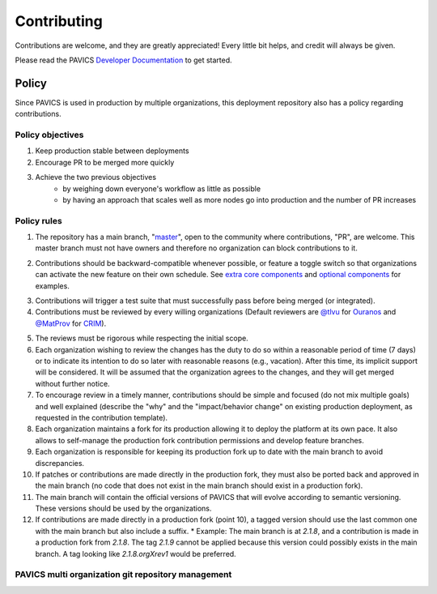 Contributing
============

Contributions are welcome, and they are greatly appreciated! Every little bit helps, and credit will always be given.

Please read the PAVICS `Developer Documentation`_ to get started.

.. _Developer Documentation: https://birdhouse-deploy.readthedocs.io/en/latest/

Policy
------
Since PAVICS is used in production by multiple organizations, this deployment repository also has a policy regarding contributions.

Policy objectives
~~~~~~~~~~~~~~~~~~~~~

1. Keep production stable between deployments
2. Encourage PR to be merged more quickly
3. Achieve the two previous objectives
    * by weighing down everyone's workflow as little as possible
    * by having an approach that scales well as more nodes go into production and the number of PR increases

Policy rules
~~~~~~~~~~~~~~~~~~~~~

1. The repository has a main branch, "`master`_", open to the community where contributions, "PR", are welcome. This master branch must not have owners and therefore no organization can block contributions to it.

.. _master: https://github.com/bird-house/birdhouse-deploy

2. Contributions should be backward-compatible whenever possible, or feature a toggle switch so that organizations can activate the new feature on their own schedule. See `extra core components`_ and `optional components`_ for examples.

.. _extra core components: https://github.com/bird-house/birdhouse-deploy/blob/master/birdhouse/components/README.rst
.. _optional components: https://github.com/bird-house/birdhouse-deploy/blob/master/birdhouse/optional-components/README.rst

3. Contributions will trigger a test suite that must successfully pass before being merged (or integrated).
4. Contributions must be reviewed by every willing organizations (Default reviewers are `@tlvu`_ for `Ouranos`_ and `@MatProv`_ for `CRIM`_).

.. _@tlvu: https://github.com/tlvu
.. _Ouranos: https://github.com/Ouranosinc
.. _@MatProv: https://github.com/MatProv
.. _CRIM: https://github.com/crim-ca

5. The reviews must be rigorous while respecting the initial scope.
6. Each organization wishing to review the changes has the duty to do so within a reasonable period of time (7 days) or to indicate its intention to do so later with reasonable reasons (e.g., vacation). After this time, its implicit support will be considered. It will be assumed that the organization agrees to the changes, and they will get merged without further notice.
7. To encourage review in a timely manner, contributions should be simple and focused (do not mix multiple goals) and well explained (describe the "why" and the "impact/behavior change" on existing production deployment, as requested in the contribution template).
8. Each organization maintains a fork for its production allowing it to deploy the platform at its own pace. It also allows to self-manage the production fork contribution permissions and develop feature branches.
9. Each organization is responsible for keeping its production fork up to date with the main branch to avoid discrepancies.
10. If patches or contributions are made directly in the production fork, they must also be ported back and approved in the main branch (no code that does not exist in the main branch should exist in a production fork).
11. The main branch will contain the official versions of PAVICS that will evolve according to semantic versioning. These versions should be used by the organizations.
12. If contributions are made directly in a production fork (point 10), a tagged version should use the last common one with the main branch but also include a suffix.
    * Example: The main branch is at `2.1.8`, and a contribution is made in a production fork from `2.1.8`. The tag `2.1.9` cannot be applied because this version could possibly exists in the main branch. A tag looking like `2.1.8.orgXrev1` would be preferred.

PAVICS multi organization git repository management
~~~~~~~~~~~~~~~~~~~~~~~~~~~~~~~~~~~~~~~~~~~~~~~~~~~

.. image:: https://raw.githubusercontent.com/bird-house/birdhouse-deploy/master/docs/source/images/multi_organizations_management.jpg
  :alt: PAVICS multi organization git repository management